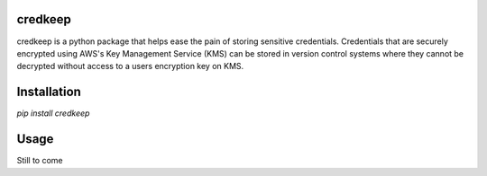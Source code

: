 credkeep
========

credkeep is a python package that helps ease the pain of storing sensitive credentials. Credentials that are securely
encrypted using AWS's Key Management Service (KMS) can be stored in version control systems where they cannot be
decrypted without access to a users encryption key on KMS.

Installation
============

`pip install credkeep`

Usage
=====
Still to come

